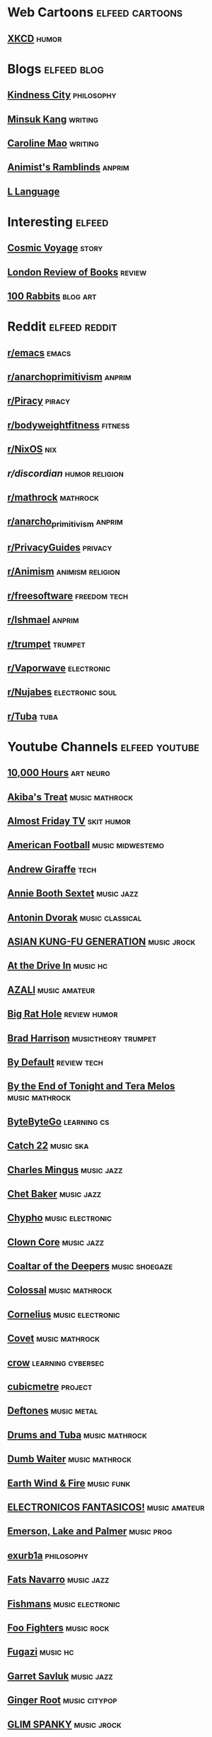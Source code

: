 * Web Cartoons :elfeed:cartoons:
** [[https://xkcd.com/atom.xml][XKCD]] :humor:
* Blogs :elfeed:blog:
** [[https://www.kindness.city/blog/rss.xml][Kindness City]] :philosophy:
** [[https://k-writer.com/blog/index.xml][Minsuk Kang]] :writing:
** [[https://carolinemao.com/feed.xml][Caroline Mao]] :writing:
** [[https://animistsramblings.substack.com/feed][Animist's Ramblinds]] :anprim:
** [[https://l-lang.org/blog/rss.xml][L Language]]
* Interesting :elfeed:
** [[https://cosmic.voyage/rss.xml][Cosmic Voyage]] :story:
** [[https://www.lrb.co.uk/blog/feed][London Review of Books]] :review:
** [[http://100r.co/links/rss.xml][100 Rabbits]] :blog:art:
* Reddit :elfeed:reddit:
** [[https://www.reddit.com/r/emacs/.xml][r/emacs]]                  :emacs:
** [[https://www.reddit.com/r/anarchoprimitivism/.xml][r/anarchoprimitivism]] :anprim:
** [[https://www.reddit.com/r/Piracy/.xml][r/Piracy]] :piracy:
** [[https://www.reddit.com/r/bodyweightfitness/.xml][r/bodyweightfitness]] :fitness:
** [[https://www.reddit.com/r/NixOS/.xml][r/NixOS]] :nix:
** [[reddit.com/r/discordian/.xml][r/discordian]] :humor:religion:
** [[https://www.reddit.com/r/mathrock/.xml][r/mathrock]] :mathrock:
** [[https://www.reddit.com/r/anarcho_primitivism/.xml][r/anarcho_primitivism]] :anprim:
** [[https://www.reddit.com/r/PrivacyGuides/.xml][r/PrivacyGuides]] :privacy:
** [[https://www.reddit.com/r/Animism/.xml][r/Animism]] :animism:religion:
** [[https://www.reddit.com/r/freesoftware/.xml][r/freesoftware]] :freedom:tech:
** [[https://www.reddit.com/r/Ishmael/.xml][r/Ishmael]] :anprim:
** [[https://www.reddit.com/r/trumpet/.xml][r/trumpet]] :trumpet:
** [[https://www.reddit.com/r/Vaporwave/.xml][r/Vaporwave]] :electronic:
** [[https://www.reddit.com/r/Nujabes/.xml][r/Nujabes]] :electronic:soul:
** [[https://www.reddit.com/r/Tuba/.xml][r/Tuba]]                     :tuba:
* Youtube Channels :elfeed:youtube:
** [[https://www.youtube.com/feeds/videos.xml?channel_id=UCxJS29fVKOSnHzBjbmhf1Pg][10,000 Hours]] :art:neuro:
** [[https://www.youtube.com/feeds/videos.xml?channel_id=UCpXwVYWHCWuaD6xWyQo2zZQ][Akiba's Treat]] :music:mathrock:
** [[https://www.youtube.com/feeds/videos.xml?channel_id=UCCgK6peZI5-FKDCWzMIFk2A][Almost Friday TV]] :skit:humor:
** [[https://www.youtube.com/feeds/videos.xml?channel_id=UCW_XEF0vptbFHD4qrIvJTuw][American Football]] :music:midwestemo:
** [[https://www.youtube.com/feeds/videos.xml?channel_id=UCrwOzu7ienZYuzAdeeRL4rQ][Andrew Giraffe]] :tech:
** [[https://www.youtube.com/feeds/videos.xml?channel_id=UCXq91jOEwnyOZMjL0ssXGLA][Annie Booth Sextet]] :music:jazz:
** [[https://www.youtube.com/feeds/videos.xml?channel_id=UCyfVmh0_CxWFkaGVAFF43DA][Antonin Dvorak]] :music:classical:
** [[https://www.youtube.com/feeds/videos.xml?channel_id=UC3J-txytRWiRtNXrLS95eEw][ASIAN KUNG-FU GENERATION]] :music:jrock:
** [[https://www.youtube.com/feeds/videos.xml?channel_id=UCPV42MqVj5VFVoMlcY_21uQ][At the Drive In]] :music:hc:
** [[https://www.youtube.com/feeds/videos.xml?channel_id=UC9UKPs9ZisfhMJdalnETLRg][AZALI]] :music:amateur:
** [[https://www.youtube.com/feeds/videos.xml?channel_id=UCBvhA9nnI8iVwufea4qZk_w][Big Rat Hole]] :review:humor:
** [[https://www.youtube.com/feeds/videos.xml?channel_id=UC5EEcOixvGwVFVsHXWYehHg][Brad Harrison]] :musictheory:trumpet:
** [[https://www.youtube.com/feeds/videos.xml?channel_id=UC8wKWWarusivFpIcUx9ilOw][By Default]] :review:tech:
** [[https://www.youtube.com/feeds/videos.xml?channel_id=UCrP_Wk_VWEzbp-I1ATjuP0w][By the End of Tonight and Tera Melos]] :music:mathrock:
** [[https://www.youtube.com/feeds/videos.xml?channel_id=UCZgt6AzoyjslHTC9dz0UoTw][ByteByteGo]] :learning:cs:
** [[https://www.youtube.com/feeds/videos.xml?channel_id=UCnlAv4aJxoBKH7MyAoYqAcQ][Catch 22]] :music:ska:
** [[https://www.youtube.com/feeds/videos.xml?channel_id=UCXSaOCck3oVxhB4W_4Ca3MQ][Charles Mingus]] :music:jazz:
** [[https://www.youtube.com/feeds/videos.xml?channel_id=UCiLq_AE4ThU4ZDqjOO2KFcg][Chet Baker]] :music:jazz:
** [[https://www.youtube.com/feeds/videos.xml?channel_id=UCQQnUnfZKlmW1w41_Lgeb6Q][Chypho]] :music:electronic:
** [[https://www.youtube.com/feeds/videos.xml?channel_id=UCtVykkawMSw1Bp49tHlBs3A][Clown Core]] :music:jazz:
** [[https://www.youtube.com/feeds/videos.xml?channel_id=UCb4Zcf9-scLoQorP99b2I5A][Coaltar of the Deepers]] :music:shoegaze:
** [[https://www.youtube.com/feeds/videos.xml?channel_id=UCb4E2yz1EJXMUc21aeH6U2A][Colossal]] :music:mathrock:
** [[https://www.youtube.com/feeds/videos.xml?channel_id=UCNXd2rjFne7lIJrsrnkpH3A][Cornelius]] :music:electronic:
** [[https://www.youtube.com/feeds/videos.xml?channel_id=UCEtONSxjR7NSOMdrEfjF-eA][Covet]] :music:mathrock:
** [[https://www.youtube.com/feeds/videos.xml?channel_id=UCMqXCTXulFWHrmd2588IqJw][crow]] :learning:cybersec:
** [[https://www.youtube.com/feeds/videos.xml?channel_id=UCsrxrOtjmWnH5FJhJnkTRBg][cubicmetre]] :project:
** [[https://www.youtube.com/feeds/videos.xml?channel_id=UCQDsiRE--IQe5ycCLeetIxQ][Deftones]] :music:metal:
** [[https://www.youtube.com/feeds/videos.xml?channel_id=UC7vr45_FYgu0qiVkTRZE64g][Drums and Tuba]] :music:mathrock:
** [[https://www.youtube.com/feeds/videos.xml?channel_id=UCAlcD16ERPDpRx1XpXMxy9A][Dumb Waiter]] :music:mathrock:
** [[https://www.youtube.com/feeds/videos.xml?channel_id=UCztiH7D-fHwsMyUF8r15vsQ][Earth Wind & Fire]] :music:funk:
** [[https://www.youtube.com/feeds/videos.xml?channel_id=UCU85cqdRQh8HBpk94vbcS_g][ELECTRONICOS FANTASICOS!]] :music:amateur:
** [[https://www.youtube.com/feeds/videos.xml?channel_id=UC6h5omoSTQI08zMnim4lMpA][Emerson, Lake and Palmer]] :music:prog:
** [[https://www.youtube.com/feeds/videos.xml?channel_id=UCimiUgDLbi6P17BdaCZpVbg][exurb1a]] :philosophy:
** [[https://www.youtube.com/feeds/videos.xml?channel_id=UCjvllCQQ0ZuaVCn0UWbTbgA][Fats Navarro]] :music:jazz:
** [[https://www.youtube.com/feeds/videos.xml?channel_id=UC7xvvw65sBv6VkZwua70lgA][Fishmans]] :music:electronic:
** [[https://www.youtube.com/feeds/videos.xml?channel_id=UCi2KNss4Yx73NG0JARSFe0A][Foo Fighters]] :music:rock:
** [[https://www.youtube.com/feeds/videos.xml?channel_id=UC2cjwtJB5rzpMetjDlnjGHg][Fugazi]] :music:hc:
** [[https://www.youtube.com/feeds/videos.xml?channel_id=UCwi36Vo8fEbwCt8aBQtlChg][Garret Savluk]] :music:jazz:
** [[https://www.youtube.com/feeds/videos.xml?channel_id=UCkel1hn6h7FEtlCQnfcLctg][Ginger Root]] :music:citypop:
** [[https://www.youtube.com/feeds/videos.xml?channel_id=UCJ17zOieJYpGYqXIyG1XpEg][GLIM SPANKY]] :music:jrock:
** [[https://www.youtube.com/feeds/videos.xml?channel_id=UCsVZeladiSTL94kgcKTwOJg][Greg Guevara]] :ideas:
** [[https://www.youtube.com/feeds/videos.xml?channel_id=UCDHxJkXzIkIcdXNDl4JDW8g][HIDARI]] :movie:
** [[https://www.youtube.com/feeds/videos.xml?channel_id=UCVHICXXtKG7rZgtC5xonNdQ][Howard Abrams]] :emacs:tech:
** [[https://www.youtube.com/feeds/videos.xml?channel_id=UC2H7Z2xA4o_gq9R10svXYfw][Humming Urban Stereo]] :music:electronic:
** [[https://www.youtube.com/feeds/videos.xml?channel_id=UCsG1A3SF0ViI1IhPpLeSlvw][Hyakkei]] :music:mathrock:
** [[https://www.youtube.com/feeds/videos.xml?channel_id=UCmfF7JZv26UUKyRedViGIlw][HOR BERLIN]] :stream:electronic:
** [[https://www.youtube.com/feeds/videos.xml?channel_id=UCFzUEe9XUlkDLp6AmtNzmOA][Iogamaster]] :nix:
** [[https://www.youtube.com/feeds/videos.xml?channel_id=UCG8R0ZMHBkRzBT1DWK9wT5w][Joey Bada$$]] :music:rap:
** [[https://www.youtube.com/feeds/videos.xml?channel_id=UCcwKqGt0kmLUtgGSHDM14GQ][John Phillip Sousa]] :music:classical:
** [[https://www.youtube.com/feeds/videos.xml?channel_id=UCGVHC4L6gjS13AMe-JMOjHg][Kane B]] :philosophy:
** [[https://www.youtube.com/feeds/videos.xml?channel_id=UCbh_g91w0T6OYp40xFrtnhA][karthink]] :emacs:
** [[https://www.youtube.com/feeds/videos.xml?channel_id=UCkzgRQgC0z-iy7qnxMyXa9A][Katsuo Ohno]] :music:electronic:
** [[https://www.youtube.com/feeds/videos.xml?channel_id=UC3lBXcrKFnFAFkfVk5WuKcQ][Kendrick Lamar]] :music:rap:
** [[https://www.youtube.com/feeds/videos.xml?channel_id=UCBxEf1UWDjbIEoh2MAQR7zQ][King Crimson]] :music:prog:
** [[https://www.youtube.com/feeds/videos.xml?channel_id=UCI4yUniaiLx3kjntRN2XW-w][Kneebody]] :music:jazz:mathrock:
** [[https://www.youtube.com/feeds/videos.xml?channel_id=UCcRXI0WgnCtiZzO93t-10Kg][Kyotaro & Rikuo]] :music:rock:
** [[https://www.youtube.com/feeds/videos.xml?channel_id=UC4YXkw5kGqh8b_LD0fZrznw][Lamp]] :music:dreampop:
** [[https://www.youtube.com/feeds/videos.xml?channel_id=UCZU9T1ceaOgwfLRq7OKFU4Q][Linkin Park]] :music:emo:
** [[https://www.youtube.com/feeds/videos.xml?channel_id=UCpfWWFslWSapwL_q16AboSg][Lionel Hampton]] :music:jazz:
** [[https://www.youtube.com/feeds/videos.xml?channel_id=UC6P7fA8xlykuJVDZCQ5hRvw][Literate Machine]] :essay:
** [[https://www.youtube.com/feeds/videos.xml?channel_id=UC6biysICWOJ-C3P4Tyeggzg][Low Level Learning]] :cybersec:
** [[https://www.youtube.com/feeds/videos.xml?channel_id=UCL-rn0In79BZW1CSkoOdcrg][Luvboug]] :art:
** [[https://www.youtube.com/feeds/videos.xml?channel_id=UCXvKMu64h3vDTujYK3PMTBg][Magyar Posse]] :music:mathrock:
** [[https://www.youtube.com/feeds/videos.xml?channel_id=UCh2rvH6MGKYC-UHjTA1-eIQ][Masayoshi Takanaka]] :music:samba:
** [[https://www.youtube.com/feeds/videos.xml?channel_id=UC8HQ1Us0QsSb1i3UW6dJ26g][MASS OF THE FERMENTING DREGS]] :music:shoegaze:
** [[https://www.youtube.com/feeds/videos.xml?channel_id=UCpiLQLxDa1PBGG6LNowyHZg][Medicine]] :music:
** [[https://www.youtube.com/feeds/videos.xml?channel_id=UCxO9YksWfTANICZoP0RVjOA][Mega Shinnosuke]] :music:jpop:
** [[https://www.youtube.com/feeds/videos.xml?channel_id=UCOzZL8Sd8V8yFGWqOHnVqFA][Men I Trust]] :music:electronic:
** [[https://www.youtube.com/feeds/videos.xml?channel_id=UC5OrDvL9DscpcAstz7JnQGA][Michael Jackson]] :music:pop:
** [[https://www.youtube.com/feeds/videos.xml?channel_id=UC1ZS17c0DlqUjsXZK3K_bgA][Miles Davis]] :music:jazz:
** [[https://www.youtube.com/feeds/videos.xml?channel_id=UCVh47EKH9VLresRqiYi9txw][Mili]] :music:pop:
** [[https://www.youtube.com/feeds/videos.xml?channel_id=UCJqIgdx_-6AZgKvMGx4gNRw][Modern Baseball]] :music:midwestemo:
** [[https://www.youtube.com/feeds/videos.xml?channel_id=UCAyUOEv_r-B14D6nkb8FYtA][Monobody]] :music:mathrock:
** [[https://www.youtube.com/feeds/videos.xml?channel_id=UCA8Jt9lFX96LcQs5wDDWlUg][NO BUSES BAND]] :music:jrock:
** [[https://www.youtube.com/feeds/videos.xml?channel_id=UC7EOXPMBkjlo_-BX_XljfyA][Nobey One]] :liminal:
** [[https://www.youtube.com/feeds/videos.xml?channel_id=UCO5XcuQe_fLJVI3sZ0LmGCA][Nujabes]] :music:electronic:
** [[https://www.youtube.com/feeds/videos.xml?channel_id=UC6FbBG7NOekcj6luUm-MVRw][NUMBER GIRL]] :music:jrock:
** [[https://www.youtube.com/feeds/videos.xml?channel_id=UCL9fJ3WKTFnJvgbgH-CHbAQ][Oblique Occasions]] :music:barberbeats:
** [[https://www.youtube.com/feeds/videos.xml?channel_id=UC5Tt1a8MfaN--TcuFHhEUIw][UHHO UHHO UHHO]] :music:jazz:
** [[https://www.youtube.com/feeds/videos.xml?channel_id=UC9dueoPHlAPNumq4Y_4lExg][Otoboke Beaver]] :music:hc:
** [[https://www.youtube.com/feeds/videos.xml?channel_id=UCcbca_MnFMLrBXGYiRh1aNQ][Panchiko]] :music:experimental:
** [[https://www.youtube.com/feeds/videos.xml?channel_id=UCi8C7TNs2ohrc6hnRQ5Sn2w][Programmers are also human]] :humor:
** [[https://www.youtube.com/feeds/videos.xml?channel_id=UCP08Gm2pbUFdd2AfhYuyt-w][Psychool]] :essay:
** [[https://www.youtube.com/feeds/videos.xml?channel_id=UCxU03kZb4q_UOfsYOCRvV-Q][Really From]] :music:mathrock:
** [[https://www.youtube.com/feeds/videos.xml?channel_id=UCEuOwB9vSL1oPKGNdONB4ig][Read Hot Chili Peppers]] :music:rock:
** [[https://www.youtube.com/feeds/videos.xml?channel_id=UCEqMHZ4UDL5MIl0gtzhDxjA][RYUSENKEI]] :music:soul:citypop:
** [[https://www.youtube.com/feeds/videos.xml?channel_id=UCNLRcEn78Vc62C3GkMvBgtA][saveitforparts]] :hard:
** [[https://www.youtube.com/feeds/videos.xml?channel_id=UCd7HjSpY5Vgpcwhrw1cHxSg][Seru Giran]] :music:rock:
** [[https://www.youtube.com/feeds/videos.xml?channel_id=UC3DxTwjy9jNGbHXjQQw8_ew][Shahjahon A.A. Saidmurodov]] :humor:
** [[https://www.youtube.com/feeds/videos.xml?channel_id=UCVw8R983zHpdVQGmAocVhuA][Shaolin Afronauts]] :music:afrobeat:
** [[https://www.youtube.com/feeds/videos.xml?channel_id=UCh-prKAFKJIvf4LVC-khKNA][Shoes in the Dryer]] :review:
** [[https://www.youtube.com/feeds/videos.xml?channel_id=UCOxkak25bS67-EIGCd89BLw][Sondre Berg]] :fitness:
** [[https://www.youtube.com/feeds/videos.xml?channel_id=UCML7DcvQrG9sUw5kGqAGtaA][Soundproof Guide]] :hard:
** [[https://www.youtube.com/feeds/videos.xml?channel_id=UCOwqsnaH5sjvLZrCRq8hAUA][Streetlight Manifesto]] :music:ska:
** [[https://www.youtube.com/feeds/videos.xml?channel_id=UCxpO-f-ODJ5sWcd2WucMaKw][STRIQfit]] :fitness:
** [[https://www.youtube.com/feeds/videos.xml?channel_id=UCacINNF-idChrqP-5I45m3A][Student Slasher Film]] :music:mathrock:
** [[https://www.youtube.com/feeds/videos.xml?channel_id=UCLV4vQNd69I7MrgjZKIV0Cw][Studless]] :humor:
** [[https://www.youtube.com/feeds/videos.xml?channel_id=UC3azLjQuz9s5qk76KEXaTvA][suckerpinch]] :cs:
** [[https://www.youtube.com/feeds/videos.xml?channel_id=UCuWDZxokHG_A7NaWrDhyw8A][Sunny Day Real Estate]] :music:midwestemo:
** [[https://www.youtube.com/feeds/videos.xml?channel_id=UCAiiOTio8Yu69c3XnR7nQBQ][System Crafters]] :emacs:
** [[https://www.youtube.com/feeds/videos.xml?channel_id=UCITn9pm8w4HqxHfqZJmce4Q][Tao Physique]] :fitness:
** [[https://www.youtube.com/feeds/videos.xml?channel_id=UCxUheFf_jVsSkxW9DBd_6bA][The 8-Bit Big Band]] :music:bigband:
** [[https://www.youtube.com/feeds/videos.xml?channel_id=UC4uy-kglerH1PdHGKRU0jFw][the band apart]] :music:jrock:
** [[https://www.youtube.com/feeds/videos.xml?channel_id=UC2Ns1Jsrn_X9PA3GStYctVw][The Cat Empire]] :music:international:
** [[https://www.youtube.com/feeds/videos.xml?channel_id=UCQ5hD-fpksO0-7xLoBq3lTw][The Coup]] :music:rap:
** [[https://www.youtube.com/feeds/videos.xml?channel_id=UCMHRMtQ1I0PyACkZj6BPSSQ][The Math Rock Collective]] :music:mathrock:
** [[https://www.youtube.com/feeds/videos.xml?channel_id=UCIZGqIYkST36dLp0uf9o9nw][The Notorious B.I.G.]] :music:rap:
** [[https://www.youtube.com/feeds/videos.xml?channel_id=UCfAOh2t5DpxVrgS9NQKjC7A][The Onion]] :humor:
** [[https://www.youtube.com/feeds/videos.xml?channel_id=UCJFJuYpd7mMeC9mZVdTqV1g][the pillows]] :music:jrock:
** [[https://www.youtube.com/feeds/videos.xml?channel_id=UCaITlLPxQ-34U2Dc5BTb4LA][The Stone Circle]] :fitness:
** [[https://www.youtube.com/feeds/videos.xml?channel_id=UCzgEZqfIkX4fEwo9OhhfWyA][This Town Needs Guns]] :music:mathrock:midwestemo:
** [[https://www.youtube.com/feeds/videos.xml?channel_id=UCx9g89VoBnuNJV7ha-A69Gg][tide/edit]] :music:mathrock:
** [[https://www.youtube.com/feeds/videos.xml?channel_id=UC2JflbloChwWIDaZFD8wzew][toconoma]] :music:electronic:
** [[https://www.youtube.com/feeds/videos.xml?channel_id=UCWGlYBYNAJPKQJrG1pobxDw][toe]] :music:mathrock:
** [[https://www.youtube.com/feeds/videos.xml?channel_id=UCA0lW_G34h8TtpcsXu5ns6g][Totorro]] :music:mathrock:
** [[https://www.youtube.com/feeds/videos.xml?channel_id=UC8Xp4bKmRn8cmAzi0cc66KQ][tricot]] :music:mathrock:
** [[https://www.youtube.com/feeds/videos.xml?channel_id=UCLkTF30pU2c32zxHqPKYQLg][Triple-Q]] :music:humor:
** [[https://www.youtube.com/feeds/videos.xml?channel_id=UCP5O_Y-RbtVJUEv4uLP-O8A][Turnstile]] :music:hc:
** [[https://www.youtube.com/feeds/videos.xml?channel_id=UCDEtZ7AKmwS0_GNJog01D2g][Uncle Dave]] :emacs:
** [[https://www.youtube.com/feeds/videos.xml?channel_id=UCaFoZFhV1LgbFIB3-6zdWVg][VITAS]] :music:pop:
** [[https://www.youtube.com/feeds/videos.xml?channel_id=UCfljcJoOuPcFsQuSdsnfN8A][Veltpunch]] :music:jrock:
** [[https://www.youtube.com/feeds/videos.xml?channel_id=UCxHTM1FYxeC4F7xDsBVltGg][Wim Hof]] :fitness:
** [[https://www.youtube.com/feeds/videos.xml?channel_id=UCxbViCBWaW2RLZLGcOdsxAw][Worldhaspostrock]] :music:rock:
** [[https://www.youtube.com/feeds/videos.xml?channel_id=UC5wtK4MoeJ79ZgoU5wtDgsw][You Slut!]] :music:mathrock:
** [[https://www.youtube.com/feeds/videos.xml?channel_id=UCcBajV3xbTwTbZJAEX4q9aw][Vokrug fonarnogo stolba]] :music:midwestemo:
** [[https://www.youtube.com/feeds/videos.xml?channel_id=UCjtV4gKeJepQKqTXRFLkAeA][Yura Yura Teikoku]] :music:psychrock:
** [[https://www.youtube.com/feeds/videos.xml?channel_id=UCB2tP2QfRG7hTra0KTOtTBg][Tuyu]] :music:jrock:
** [[https://www.youtube.com/feeds/videos.xml?channel_id=UCLcDCIWMBruo5VASmmlv7Uw][Miracle Musical]] :music:
** [[https://www.youtube.com/feeds/videos.xml?channel_id=UC00An10DnP3ET4WaHN__4Kw][rubens]] :music:jrock:
** [[https://www.youtube.com/feeds/videos.xml?channel_id=UCoZIgsoazsnyfKrGWBsMJ4g][Kyoto Low Brass Quartet]] :music:classical:
** [[https://www.youtube.com/feeds/videos.xml?channel_id=UCyCarLRHBVJYXJ3L2uuEEQg][Elephant Gym]] :music:mathrock:
** [[https://www.youtube.com/feeds/videos.xml?channel_id=UCgvSMpcgQgZ0SbaJ2Owul6g][kanadetesourou]] :music:folk:rock:
** [[https://www.youtube.com/feeds/videos.xml?channel_id=UCa_jrOB_k316Xkc5vKIgSLg][Cocaine Lore]] :music:ambient:
** [[https://www.youtube.com/feeds/videos.xml?channel_id=UCWGl1JQoX90LM8hRuRbdFDA][GOKUMON (UchikubiGokumonDoukoukai)]] :music:hc:
** [[https://www.youtube.com/feeds/videos.xml?channel_id=UC2JzylaIF8qeowc7-5VwwmA][Minami]] :music:jpop:
** [[https://www.youtube.com/feeds/videos.xml?channel_id=UCXBcSkBS763VgEmoKYUxfMg][EggPlantEgg]] :music:crock:
** [[https://www.youtube.com/feeds/videos.xml?channel_id=UCVKo17cwuy7L9scbNTRc4dQ][kyojaku]] :music:mathrock:
